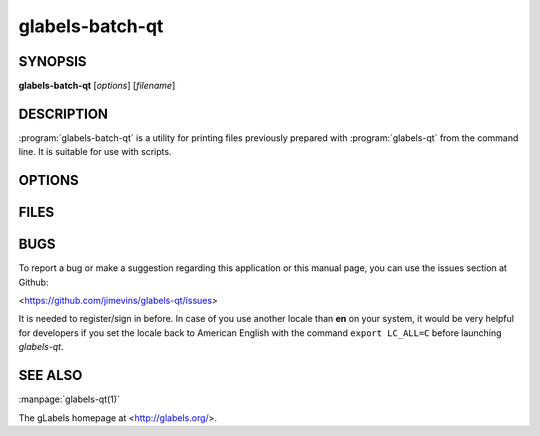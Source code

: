 glabels-batch-qt
================

SYNOPSIS
--------

**glabels-batch-qt** [*options*] [*filename*]

DESCRIPTION
-----------

:program:`glabels-batch-qt` is a utility for printing files previously
prepared with :program:`glabels-qt` from the command line.  It is suitable
for use with scripts.


OPTIONS
-------

.. program:: glabels-batch-qt
	     
.. option::  -h, --help
	     
	     Displays usage information and exits.
	     
.. option::  -v, --version
	     
             Displays version information and exits.

.. program:: glabels-batch-qt
	     
.. option:: -p <printer>, --printer <printer>
	    
	    Send output to <printer>.

.. option::  -o <filename>, --output <filename>
	     
	     Set output filename to <filename>. Set to "-" for stdout.
	     (Default="output.pdf")
	     
.. option::  -s <n>, --sheets <n>
	     
             Set number of sheets to <n>. (Default=1)
	     
.. option::  -c <n>, --copies <n>
	     
	     Set number of copies to <n>. (Default=1)
	     
.. option::  -f <n>, --first <n>
	     
	     Set starting label on 1st page to <n>. (Default=1)
	     
.. option::  -l, --outlines
	     
             Print label outlines.
	     
.. option::  -m, --crop-marks
	     
             Print crop marks.
	     
.. option::  -r, --reverse
	     
             Print in reverse (mirror image).

FILES
-----

.. describe:: ${prefix}/share/glabels-qt/templates/
	      
	      Directory containing predefined product templates distributed with glabels.
	  
.. describe:: ${XDG_CONFIG_HOME}/glabels.org/glabels-qt/
	      
	      Directory containing user defined product templates created with the
	      gLabels Product Template Designer.  **Do not place manually created
	      templates here!**
	  
.. describe:: ${HOME}/.glabels/
	      
              Directory for manually created product templates.

BUGS
----

To report a bug or make a suggestion regarding this application or this manual
page, you can use the issues section at Github:

<https://github.com/jimevins/glabels-qt/issues>

It is needed to register/sign in before. In case of you use another locale than
**en** on your system, it would be very helpful for developers if you set the
locale back to American English with the command ``export LC_ALL=C`` before
launching `glabels-qt`.

SEE ALSO
--------

:manpage:`glabels-qt(1)`
	 
The gLabels homepage at <http://glabels.org/>.
